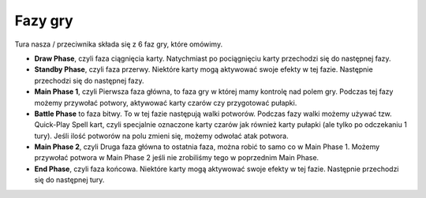 Fazy gry
========

Tura nasza / przeciwnika składa się z 6 faz gry, które omówimy. 

* **Draw Phase**, czyli faza ciągnięcia karty. Natychmiast po pociągnięciu karty przechodzi się do następnej fazy.

* **Standby Phase**, czyli faza przerwy. Niektóre karty mogą aktywować swoje efekty w tej fazie. Następnie przechodzi się do następnej fazy.

* **Main Phase 1**, czyli Pierwsza faza główna, to faza gry w której mamy kontrolę nad polem gry. Podczas tej fazy możemy przywołać potwory, aktywować karty czarów czy przygotować pułapki.

* **Battle Phase** to faza bitwy. To w tej fazie następują walki potworów. Podczas fazy walki możemy używać tzw. Quick-Play Spell kart, czyli specjalnie oznaczone karty czarów jak również karty pułapki (ale tylko po odczekaniu 1 tury). Jeśli ilość potworów na polu zmieni się, możemy odwołać atak potwora.

* **Main Phase 2**, czyli Druga faza główna to ostatnia faza, można robić to samo co w Main Phase 1. Możemy przywołać potwora w Main Phase 2 jeśli nie zrobiliśmy tego w poprzednim Main Phase.

* **End Phase**, czyli faza końcowa. Niektóre karty mogą aktywować swoje efekty w tej fazie. Następnie przechodzi się do następnej tury.